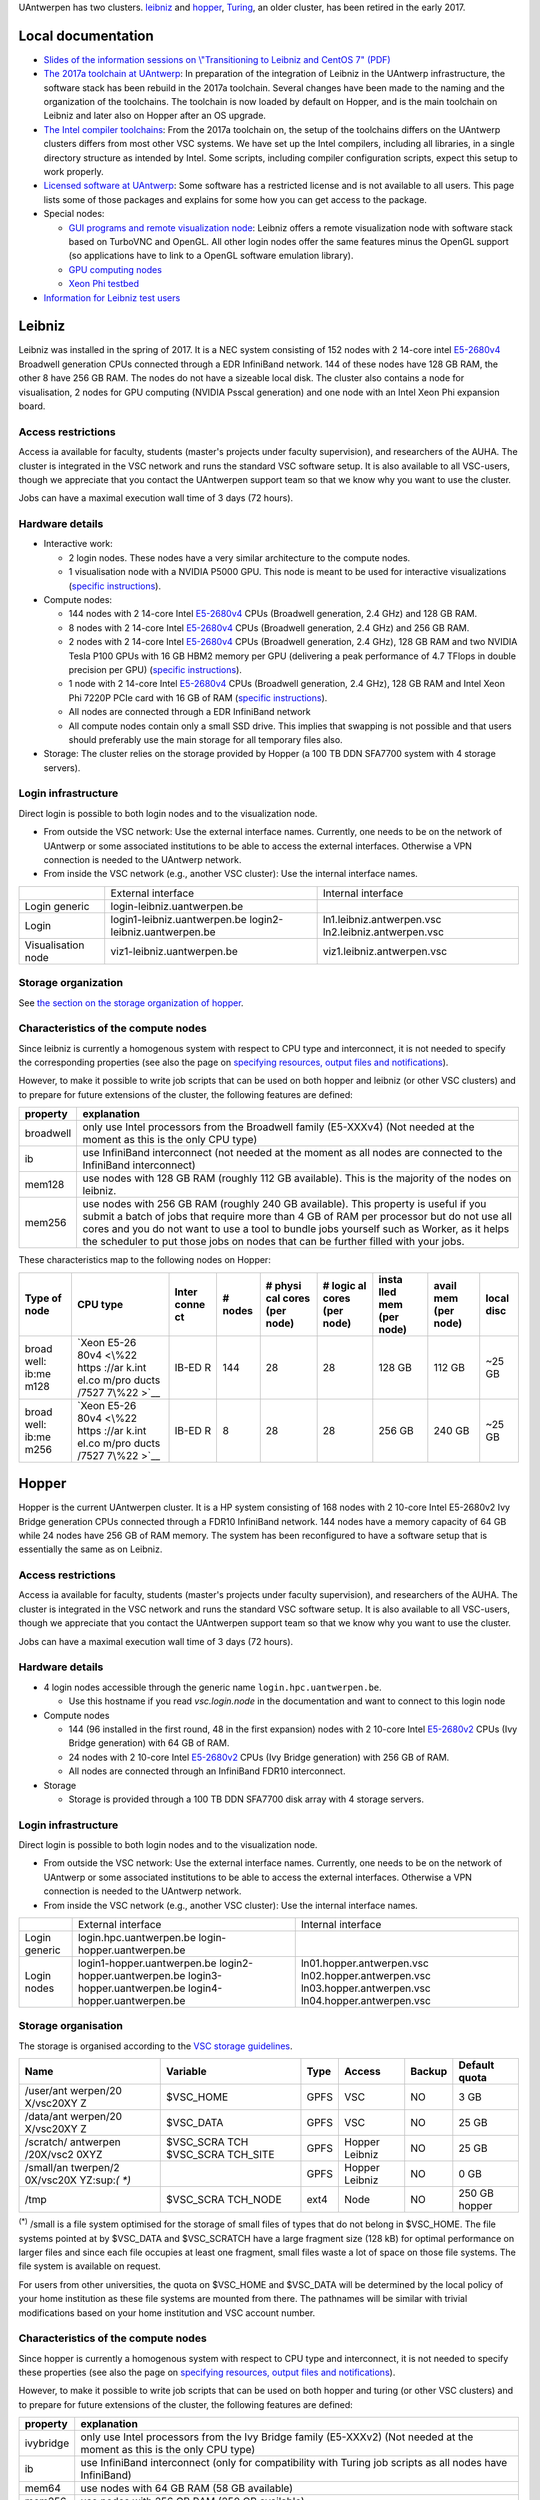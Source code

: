 UAntwerpen has two clusters. `leibniz <\%22#leibniz\%22>`__ and
`hopper <\%22#hopper\%22>`__, `Turing <\%22#turing\%22>`__, an older
cluster, has been retired in the early 2017.

Local documentation
-------------------

-  `Slides of the information sessions on \\"Transitioning to Leibniz
   and CentOS 7\" (PDF) <\%22/assets/1323\%22>`__
-  `The 2017a toolchain at
   UAntwerp <\%22/infrastructure/hardware/hardware-ua/toolchain-2017a\%22>`__:
   In preparation of the integration of Leibniz in the UAntwerp
   infrastructure, the software stack has been rebuild in the 2017a
   toolchain. Several changes have been made to the naming and the
   organization of the toolchains. The toolchain is now loaded by
   default on Hopper, and is the main toolchain on Leibniz and later
   also on Hopper after an OS upgrade.
-  `The Intel compiler
   toolchains <\%22/infrastructure/hardware/hardware-ua/intel\%22>`__:
   From the 2017a toolchain on, the setup of the toolchains differs on
   the UAntwerp clusters differs from most other VSC systems. We have
   set up the Intel compilers, including all libraries, in a single
   directory structure as intended by Intel. Some scripts, including
   compiler configuration scripts, expect this setup to work properly.
-  `Licensed software at
   UAntwerp <\%22https://www.vscentrum.be/infrastructure/hardware/hardware-ua/licensed-software\%22>`__:
   Some software has a restricted license and is not available to all
   users. This page lists some of those packages and explains for some
   how you can get access to the package.
-  Special nodes:

   -  `GUI programs and remote visualization
      node <\%22/infrastructure/hardware/hardware-ua/visualization\%22>`__:
      Leibniz offers a remote visualization node with software stack
      based on TurboVNC and OpenGL. All other login nodes offer the same
      features minus the OpenGL support (so applications have to link to
      a OpenGL software emulation library).
   -  `GPU computing
      nodes <\%22/infrastructure/hardware/hardware-ua/gpu-computing\%22>`__
   -  `Xeon Phi
      testbed <\%22/infrastructure/hardware/hardware-ua/xeonphi\%22>`__

-  `Information for Leibniz test
   users <\%22/infrastructure/hardware/hardware-ua/leibniz-instructions\%22>`__

Leibniz
-------

Leibniz was installed in the spring of 2017. It is a NEC system
consisting of 152 nodes with 2 14-core intel
`E5-2680v4 <\%22https://ark.intel.com/nl/products/91754/Intel-Xeon-Processor-E5-2680-v4-35M-Cache-2_40-GHz\%22>`__
Broadwell generation CPUs connected through a EDR InfiniBand network.
144 of these nodes have 128 GB RAM, the other 8 have 256 GB RAM. The
nodes do not have a sizeable local disk. The cluster also contains a
node for visualisation, 2 nodes for GPU computing (NVIDIA Psscal
generation) and one node with an Intel Xeon Phi expansion board.

Access restrictions
~~~~~~~~~~~~~~~~~~~

Access ia available for faculty, students (master's projects under
faculty supervision), and researchers of the AUHA. The cluster is
integrated in the VSC network and runs the standard VSC software setup.
It is also available to all VSC-users, though we appreciate that you
contact the UAntwerpen support team so that we know why you want to use
the cluster.

Jobs can have a maximal execution wall time of 3 days (72 hours).

Hardware details
~~~~~~~~~~~~~~~~

-  Interactive work:

   -  2 login nodes. These nodes have a very similar architecture to the
      compute nodes.

   -  1 visualisation node with a NVIDIA P5000 GPU. This node is meant
      to be used for interactive visualizations (`specific
      instructions <\%22/infrastructure/hardware/hardware-ua/visualization\%22>`__).

-  Compute nodes:

   -  144 nodes with 2 14-core Intel
      `E5-2680v4 <\%22https://ark.intel.com/nl/products/91754/Intel-Xeon-Processor-E5-2680-v4-35M-Cache-2_40-GHz\%22>`__
      CPUs (Broadwell generation, 2.4 GHz) and 128 GB RAM.
   -  8 nodes with 2 14-core Intel
      `E5-2680v4 <\%22https://ark.intel.com/nl/products/91754/Intel-Xeon-Processor-E5-2680-v4-35M-Cache-2_40-GHz\%22>`__
      CPUs (Broadwell generation, 2.4 GHz) and 256 GB RAM.
   -  2 nodes with 2 14-core Intel
      `E5-2680v4 <\%22https://ark.intel.com/nl/products/91754/Intel-Xeon-Processor-E5-2680-v4-35M-Cache-2_40-GHz\%22>`__
      CPUs (Broadwell generation, 2.4 GHz), 128 GB RAM and two NVIDIA
      Tesla P100 GPUs with 16 GB HBM2 memory per GPU (delivering a peak
      performance of 4.7 TFlops in double precision per GPU) (`specific
      instructions <\%22/infrastructure/hardware/hardware-ua/gpu-computing\%22>`__).
   -  1 node with 2 14-core Intel
      `E5-2680v4 <\%22https://ark.intel.com/nl/products/91754/Intel-Xeon-Processor-E5-2680-v4-35M-Cache-2_40-GHz\%22>`__
      CPUs (Broadwell generation, 2.4 GHz), 128 GB RAM and Intel Xeon
      Phi 7220P PCIe card with 16 GB of RAM (`specific
      instructions <\%22/infrastructure/hardware/hardware-ua/xeonphi\%22>`__).
   -  All nodes are connected through a EDR InfiniBand network
   -  All compute nodes contain only a small SSD drive. This implies
      that swapping is not possible and that users should preferably use
      the main storage for all temporary files also.

-  Storage: The cluster relies on the storage provided by Hopper (a 100
   TB DDN SFA7700 system with 4 storage servers).

Login infrastructure
~~~~~~~~~~~~~~~~~~~~

Direct login is possible to both login nodes and to the visualization
node.

-  From outside the VSC network: Use the external interface names.
   Currently, one needs to be on the network of UAntwerp or some
   associated institutions to be able to access the external interfaces.
   Otherwise a VPN connection is needed to the UAntwerp network.
-  From inside the VSC network (e.g., another VSC cluster): Use the
   internal interface names.

+--------------------+------------------------------+----------------------------+
|                    | External interface           | Internal interface         |
+--------------------+------------------------------+----------------------------+
| Login generic      | login-leibniz.uantwerpen.be  |                            |
+--------------------+------------------------------+----------------------------+
| Login              | login1-leibniz.uantwerpen.be | ln1.leibniz.antwerpen.vsc  |
|                    | login2-leibniz.uantwerpen.be | ln2.leibniz.antwerpen.vsc  |
+--------------------+------------------------------+----------------------------+
| Visualisation node | viz1-leibniz.uantwerpen.be   | viz1.leibniz.antwerpen.vsc |
+--------------------+------------------------------+----------------------------+

Storage organization
~~~~~~~~~~~~~~~~~~~~

See `the section on the storage organization of
hopper <\%22#hopper-storage\%22>`__.

Characteristics of the compute nodes
~~~~~~~~~~~~~~~~~~~~~~~~~~~~~~~~~~~~

| Since leibniz is currently a homogenous system with respect to CPU
  type and interconnect, it is not needed to specify the corresponding
  properties (see also the page on `specifying resources, output files
  and
  notifications <\%22https://www.vscentrum.be/cluster-doc/running-jobs/specifying-requirements\%22>`__).

However, to make it possible to write job scripts that can be used on
both hopper and leibniz (or other VSC clusters) and to prepare for
future extensions of the cluster, the following features are defined:

+-----------------------------------+-----------------------------------+
| property                          | explanation                       |
+===================================+===================================+
| broadwell                         | only use Intel processors from    |
|                                   | the Broadwell family (E5-XXXv4)   |
|                                   | (Not needed at the moment as this |
|                                   | is the only CPU type)             |
+-----------------------------------+-----------------------------------+
| ib                                | use InfiniBand interconnect (not  |
|                                   | needed at the moment as all nodes |
|                                   | are connected to the InfiniBand   |
|                                   | interconnect)                     |
+-----------------------------------+-----------------------------------+
| mem128                            | use nodes with 128 GB RAM         |
|                                   | (roughly 112 GB available). This  |
|                                   | is the majority of the nodes on   |
|                                   | leibniz.                          |
+-----------------------------------+-----------------------------------+
| mem256                            | use nodes with 256 GB RAM         |
|                                   | (roughly 240 GB available). This  |
|                                   | property is useful if you submit  |
|                                   | a batch of jobs that require more |
|                                   | than 4 GB of RAM per processor    |
|                                   | but do not use all cores and you  |
|                                   | do not want to use a tool to      |
|                                   | bundle jobs yourself such as      |
|                                   | Worker, as it helps the scheduler |
|                                   | to put those jobs on nodes that   |
|                                   | can be further filled with your   |
|                                   | jobs.                             |
+-----------------------------------+-----------------------------------+

These characteristics map to the following nodes on Hopper:

+-------+-------+-------+-------+-------+-------+-------+-------+-------+
| Type  | CPU   | Inter | #     | #     | #     | insta | avail | local |
| of    | type  | conne | nodes | physi | logic | lled  | mem   | disc  |
| node  |       | ct    |       | cal   | al    | mem   | (per  |       |
|       |       |       |       | cores | cores | (per  | node) |       |
|       |       |       |       | (per  | (per  | node) |       |       |
|       |       |       |       | node) | node) |       |       |       |
+=======+=======+=======+=======+=======+=======+=======+=======+=======+
| broad | `Xeon | IB-ED | 144   | 28    | 28    | 128   | 112   | ~25   |
| well: | E5-26 | R     |       |       |       | GB    | GB    | GB    |
| ib:me | 80v4  |       |       |       |       |       |       |       |
| m128  | <\%22 |       |       |       |       |       |       |       |
|       | https |       |       |       |       |       |       |       |
|       | ://ar |       |       |       |       |       |       |       |
|       | k.int |       |       |       |       |       |       |       |
|       | el.co |       |       |       |       |       |       |       |
|       | m/pro |       |       |       |       |       |       |       |
|       | ducts |       |       |       |       |       |       |       |
|       | /7527 |       |       |       |       |       |       |       |
|       | 7\%22 |       |       |       |       |       |       |       |
|       | >`__  |       |       |       |       |       |       |       |
+-------+-------+-------+-------+-------+-------+-------+-------+-------+
| broad | `Xeon | IB-ED | 8     | 28    | 28    | 256   | 240   | ~25   |
| well: | E5-26 | R     |       |       |       | GB    | GB    | GB    |
| ib:me | 80v4  |       |       |       |       |       |       |       |
| m256  | <\%22 |       |       |       |       |       |       |       |
|       | https |       |       |       |       |       |       |       |
|       | ://ar |       |       |       |       |       |       |       |
|       | k.int |       |       |       |       |       |       |       |
|       | el.co |       |       |       |       |       |       |       |
|       | m/pro |       |       |       |       |       |       |       |
|       | ducts |       |       |       |       |       |       |       |
|       | /7527 |       |       |       |       |       |       |       |
|       | 7\%22 |       |       |       |       |       |       |       |
|       | >`__  |       |       |       |       |       |       |       |
+-------+-------+-------+-------+-------+-------+-------+-------+-------+

Hopper
------

Hopper is the current UAntwerpen cluster. It is a HP system consisting
of 168 nodes with 2 10-core Intel E5-2680v2 Ivy Bridge generation CPUs
connected through a FDR10 InfiniBand network. 144 nodes have a memory
capacity of 64 GB while 24 nodes have 256 GB of RAM memory. The system
has been reconfigured to have a software setup that is essentially the
same as on Leibniz.

.. _access-restrictions-1:

Access restrictions
~~~~~~~~~~~~~~~~~~~

Access ia available for faculty, students (master's projects under
faculty supervision), and researchers of the AUHA. The cluster is
integrated in the VSC network and runs the standard VSC software setup.
It is also available to all VSC-users, though we appreciate that you
contact the UAntwerpen support team so that we know why you want to use
the cluster.

Jobs can have a maximal execution wall time of 3 days (72 hours).

.. _hardware-details-1:

Hardware details
~~~~~~~~~~~~~~~~

-  4 login nodes accessible through the generic name
   ``login.hpc.uantwerpen.be``.

   -  Use this hostname if you read *vsc.login.node* in the
      documentation and want to connect to this login node

-  Compute nodes

   -  144 (96 installed in the first round, 48 in the first expansion)
      nodes with 2 10-core Intel
      `E5-2680v2 <\%22https://ark.intel.com/products/75277\%22>`__ CPUs
      (Ivy Bridge generation) with 64 GB of RAM.
   -  24 nodes with 2 10-core Intel
      `E5-2680v2 <\%22https://ark.intel.com/products/75277\%22>`__ CPUs
      (Ivy Bridge generation) with 256 GB of RAM.
   -  All nodes are connected through an InfiniBand FDR10 interconnect.

-  Storage

   -  Storage is provided through a 100 TB DDN SFA7700 disk array with 4
      storage servers.

.. _login-infrastructure-1:

Login infrastructure
~~~~~~~~~~~~~~~~~~~~

Direct login is possible to both login nodes and to the visualization
node.

-  From outside the VSC network: Use the external interface names.
   Currently, one needs to be on the network of UAntwerp or some
   associated institutions to be able to access the external interfaces.
   Otherwise a VPN connection is needed to the UAntwerp network.
-  From inside the VSC network (e.g., another VSC cluster): Use the
   internal interface names.

+---------------+-----------------------------+---------------------------+
|               | External interface          | Internal interface        |
+---------------+-----------------------------+---------------------------+
| Login generic | login.hpc.uantwerpen.be     |                           |
|               | login-hopper.uantwerpen.be  |                           |
+---------------+-----------------------------+---------------------------+
| Login nodes   | login1-hopper.uantwerpen.be | ln01.hopper.antwerpen.vsc |
|               | login2-hopper.uantwerpen.be | ln02.hopper.antwerpen.vsc |
|               | login3-hopper.uantwerpen.be | ln03.hopper.antwerpen.vsc |
|               | login4-hopper.uantwerpen.be | ln04.hopper.antwerpen.vsc |
+---------------+-----------------------------+---------------------------+

Storage organisation
~~~~~~~~~~~~~~~~~~~~

The storage is organised according to the `VSC storage
guidelines <\%22/cluster-doc/access-data-transfer/where-store-data\%22>`__.

+-----------+-----------+-----------+-----------+-----------+-----------+
| Name      | Variable  | Type      | Access    | Backup    | Default   |
|           |           |           |           |           | quota     |
+===========+===========+===========+===========+===========+===========+
| /user/ant | $VSC_HOME | GPFS      | VSC       | NO        | 3 GB      |
| werpen/20 |           |           |           |           |           |
| X/vsc20XY |           |           |           |           |           |
| Z         |           |           |           |           |           |
+-----------+-----------+-----------+-----------+-----------+-----------+
| /data/ant | $VSC_DATA | GPFS      | VSC       | NO        | 25 GB     |
| werpen/20 |           |           |           |           |           |
| X/vsc20XY |           |           |           |           |           |
| Z         |           |           |           |           |           |
+-----------+-----------+-----------+-----------+-----------+-----------+
| /scratch/ | $VSC_SCRA | GPFS      | Hopper    | NO        | 25 GB     |
| antwerpen | TCH       |           | Leibniz   |           |           |
| /20X/vsc2 | $VSC_SCRA |           |           |           |           |
| 0XYZ      | TCH_SITE  |           |           |           |           |
+-----------+-----------+-----------+-----------+-----------+-----------+
| /small/an |           | GPFS      | Hopper    | NO        | 0 GB      |
| twerpen/2 |           |           | Leibniz   |           |           |
| 0X/vsc20X |           |           |           |           |           |
| YZ:sup:`( |           |           |           |           |           |
| *)`       |           |           |           |           |           |
+-----------+-----------+-----------+-----------+-----------+-----------+
| /tmp      | $VSC_SCRA | ext4      | Node      | NO        | 250 GB    |
|           | TCH_NODE  |           |           |           | hopper    |
+-----------+-----------+-----------+-----------+-----------+-----------+

:sup:`(*)` /small is a file system optimised for the storage of small
files of types that do not belong in $VSC_HOME. The file systems pointed
at by $VSC_DATA and $VSC_SCRATCH have a large fragment size (128 kB) for
optimal performance on larger files and since each file occupies at
least one fragment, small files waste a lot of space on those file
systems. The file system is available on request.

For users from other universities, the quota on $VSC_HOME and $VSC_DATA
will be determined by the local policy of your home institution as these
file systems are mounted from there. The pathnames will be similar with
trivial modifications based on your home institution and VSC account
number.

.. _characteristics-of-the-compute-nodes-1:

Characteristics of the compute nodes
~~~~~~~~~~~~~~~~~~~~~~~~~~~~~~~~~~~~

Since hopper is currently a homogenous system with respect to CPU type
and interconnect, it is not needed to specify these properties (see also
the page on `specifying resources, output files and
notifications <\%22/cluster-doc/running-jobs/specifying-requirements\%22>`__).

However, to make it possible to write job scripts that can be used on
both hopper and turing (or other VSC clusters) and to prepare for future
extensions of the cluster, the following features are defined:

+-----------------------------------+-----------------------------------+
| property                          | explanation                       |
+===================================+===================================+
| ivybridge                         | only use Intel processors from    |
|                                   | the Ivy Bridge family (E5-XXXv2)  |
|                                   | (Not needed at the moment as this |
|                                   | is the only CPU type)             |
+-----------------------------------+-----------------------------------+
| ib                                | use InfiniBand interconnect (only |
|                                   | for compatibility with Turing job |
|                                   | scripts as all nodes have         |
|                                   | InfiniBand)                       |
+-----------------------------------+-----------------------------------+
| mem64                             | use nodes with 64 GB RAM (58 GB   |
|                                   | available)                        |
+-----------------------------------+-----------------------------------+
| mem256                            | use nodes with 256 GB RAM (250 GB |
|                                   | available)                        |
+-----------------------------------+-----------------------------------+

These characteristics map to the following nodes on Hopper:

+-------+-------+-------+-------+-------+-------+-------+-------+-------+
| Type  | CPU   | Inter | #     | #     | #     | insta | avail | local |
| of    | type  | conne | nodes | physi | logic | lled  | mem   | disc  |
| node  |       | ct    |       | cal   | al    | mem   | (per  |       |
|       |       |       |       | cores | cores | (per  | node) |       |
|       |       |       |       | (per  | (per  | node) |       |       |
|       |       |       |       | node) | node) |       |       |       |
+=======+=======+=======+=======+=======+=======+=======+=======+=======+
| ivybr | `Xeon | IB-FD | 144   | 20    | 20    | 64 GB | 56 GB | ~360  |
| idge: | E5-26 | R10   |       |       |       |       |       | GB    |
| ib:me | 80v2  |       |       |       |       |       |       |       |
| m64   | <\%22 |       |       |       |       |       |       |       |
|       | https |       |       |       |       |       |       |       |
|       | ://ar |       |       |       |       |       |       |       |
|       | k.int |       |       |       |       |       |       |       |
|       | el.co |       |       |       |       |       |       |       |
|       | m/pro |       |       |       |       |       |       |       |
|       | ducts |       |       |       |       |       |       |       |
|       | /7527 |       |       |       |       |       |       |       |
|       | 7\%22 |       |       |       |       |       |       |       |
|       | >`__  |       |       |       |       |       |       |       |
+-------+-------+-------+-------+-------+-------+-------+-------+-------+
| ivybr | `Xeon | IB-FD | 24    | 20    | 20    | 256   | 248   | ~360  |
| idge: | E5-26 | R10   |       |       |       | GB    | GB    | GB    |
| ib:me | 80v2  |       |       |       |       |       |       |       |
| m256  | <\%22 |       |       |       |       |       |       |       |
|       | https |       |       |       |       |       |       |       |
|       | ://ar |       |       |       |       |       |       |       |
|       | k.int |       |       |       |       |       |       |       |
|       | el.co |       |       |       |       |       |       |       |
|       | m/pro |       |       |       |       |       |       |       |
|       | ducts |       |       |       |       |       |       |       |
|       | /7527 |       |       |       |       |       |       |       |
|       | 7\%22 |       |       |       |       |       |       |       |
|       | >`__  |       |       |       |       |       |       |       |
+-------+-------+-------+-------+-------+-------+-------+-------+-------+

Turing
------

In July 2009, the UAntwerpen bought a 768 core cluster (L5420 CPUs, 16
GB RAM/node) from HP, that was installed and configured in December
2009. In December 2010, the cluster was extended with 768 cores (L5640
CPUs, 24 GB RAM/node). In September 2011, another 96 cores (L5640 CPUs,
24 GB RAM/node) have been added. Turing has been retired in January
2017.

"
